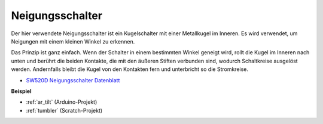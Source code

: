 .. _cpn_tilt:

Neigungsschalter
=============================


.. image:: img/tilt_switch.png
    :width: 80
    :align: center

Der hier verwendete Neigungsschalter ist ein Kugelschalter mit einer Metallkugel im Inneren. Es wird verwendet, um Neigungen mit einem kleinen Winkel zu erkennen.

Das Prinzip ist ganz einfach. Wenn der Schalter in einem bestimmten Winkel geneigt wird, rollt die Kugel im Inneren nach unten und berührt die beiden Kontakte, die mit den äußeren Stiften verbunden sind, wodurch Schaltkreise ausgelöst werden. Andernfalls bleibt die Kugel von den Kontakten fern und unterbricht so die Stromkreise.

.. image:: img/tilt_symbol.png
    :width: 600

* `SW520D Neigungsschalter Datenblatt <https://www.tme.com/Document/f1e6cedd8cb7feeb250b353b6213ec6c/SW-520D.pdf>`_

**Beispiel**

* :ref:`ar_tilt` (Arduino-Projekt)
* :ref:`tumbler` (Scratch-Projekt)